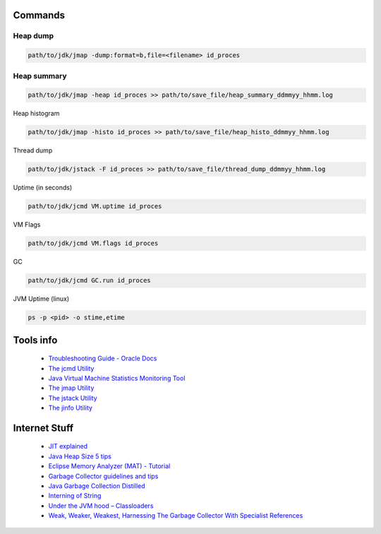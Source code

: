 Commands
========

Heap dump
---------

.. code:: 
 
 path/to/jdk/jmap -dump:format=b,file=<filename> id_proces

Heap summary
------------

.. code:: 

 path/to/jdk/jmap -heap id_proces >> path/to/save_file/heap_summary_ddmmyy_hhmm.log

Heap histogram

.. code:: 

  path/to/jdk/jmap -histo id_proces >> path/to/save_file/heap_histo_ddmmyy_hhmm.log

Thread dump 

.. code:: 
  
  path/to/jdk/jstack -F id_proces >> path/to/save_file/thread_dump_ddmmyy_hhmm.log
  
Uptime (in seconds)

.. code:: 
  
  path/to/jdk/jcmd VM.uptime id_proces 
  
VM Flags

.. code:: 
  
  path/to/jdk/jcmd VM.flags id_proces   

GC

.. code:: 
  
  path/to/jdk/jcmd GC.run id_proces   

JVM Uptime (linux)

.. code:: 
  
  ps -p <pid> -o stime,etime    

  

Tools info 
==============

  * `Troubleshooting Guide - Oracle Docs <https://docs.oracle.com/javase/10/troubleshoot/JSTGD.pdf>`__

  * `The jcmd Utility <https://docs.oracle.com/javase/8/docs/technotes/guides/troubleshoot/tooldescr006.html>`__

  * `Java Virtual Machine Statistics Monitoring Tool <https://docs.oracle.com/javase/7/docs/technotes/tools/share/jstat.html>`__
  
  * `The jmap Utility <https://docs.oracle.com/javase/8/docs/technotes/guides/troubleshoot/tooldescr014.html>`__
  
  * `The jstack Utility <https://docs.oracle.com/javase/8/docs/technotes/guides/troubleshoot/tooldescr016.html>`__
  
  * `The jinfo Utility <https://docs.oracle.com/javase/8/docs/technotes/guides/troubleshoot/tooldescr013.html>`__
  
  
Internet Stuff 
==============

  * `JIT explained <https://plumbr.io/blog/java/do-you-get-just-in-time-compilation>`__

  * `Java Heap Size 5 tips <https://dzone.com/articles/5-tips-proper-java-heap-size>`__  

  * `Eclipse Memory Analyzer (MAT) - Tutorial <https://www.vogella.com/tutorials/EclipseMemoryAnalyzer/article.html>`__  
  
  * `Garbage Collector guidelines and tips <https://www.javacodegeeks.com/2013/12/garbage-collector-guidelines-and-tips.html>`__    
  
  * `Java Garbage Collection Distilled <https://www.infoq.com/articles/Java_Garbage_Collection_Distilled/>`__      
  
  * `Interning of String <https://www.geeksforgeeks.org/interning-of-string/>`__        
  
  * `Under the JVM hood – Classloaders <https://www.javacodegeeks.com/2012/12/under-the-jvm-hood-classloaders.html>`__        
  
  * `Weak, Weaker, Weakest, Harnessing The Garbage Collector With Specialist References <https://www.javacodegeeks.com/2012/12/weak-weaker-weakest-harnessing-the-garbage-collector-with-specialist-references.html>`__        
  
  
  
  
  
  
